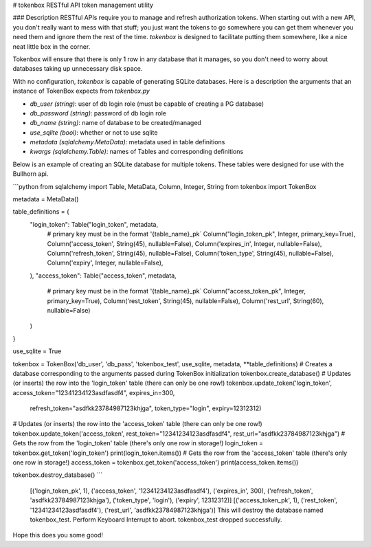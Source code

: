 
# tokenbox
RESTful API token management utility 

### Description
RESTful APIs require you to manage and refresh authorization tokens. When starting out with a new API, you don't really want to mess with that stuff; you just want the tokens to go somewhere you can get them whenever you need them and ignore them the rest of the time. `tokenbox` is designed to facilitate putting them somewhere, like a nice neat little box in the corner.

Tokenbox will ensure that there is only 1 row in any database that it manages, so you don't need to worry about databases taking up unnecessary disk space.

With no configuration, `tokenbox` is capable of generating SQLite databases. Here is a description the arguments that an instance of TokenBox expects from `tokenbox.py`

* `db_user (string)`: user of db login role (must be capable of creating a PG database)
* `db_password (string)`: password of db login role
* `db_name (string)`: name of database to be created/managed
* `use_sqlite (bool)`: whether or not to use sqlite
* `metadata (sqlalchemy.MetaData)`: metadata used in table definitions 
* `kwargs (sqlalchemy.Table)`: names of Tables and corresponding definitions 

Below is an example of creating an SQLite database for multiple tokens. These tables were designed for use with the Bullhorn api.


```python
from sqlalchemy import Table, MetaData, Column, Integer, String
from tokenbox import TokenBox

metadata = MetaData()

table_definitions = {
    "login_token": Table("login_token", metadata,
        # primary key must be in the format '{table_name}_pk`
        Column("login_token_pk", Integer, primary_key=True),
        Column('access_token', String(45), nullable=False),
        Column('expires_in', Integer, nullable=False),
        Column('refresh_token', String(45), nullable=False),
        Column('token_type', String(45), nullable=False),
        Column('expiry', Integer, nullable=False),
    ),
    "access_token": Table("access_token", metadata,
        # primary key must be in the format '{table_name}_pk`                      
        Column("access_token_pk", Integer, primary_key=True),
        Column('rest_token', String(45), nullable=False),
        Column('rest_url', String(60), nullable=False)
    )
}

use_sqlite = True

tokenbox = TokenBox('db_user', 'db_pass', 'tokenbox_test', use_sqlite, metadata, **table_definitions)
# Creates a database corresponding to the arguments passed during TokenBox initialization
tokenbox.create_database()
# Updates (or inserts) the row into the 'login_token' table (there can only be one row!)
tokenbox.update_token('login_token', access_token="12341234123asdfasdf4", expires_in=300,
                      refresh_token="asdfkk23784987123khjga", token_type="login", expiry=12312312)
# Updates (or inserts) the row into the 'access_token' table (there can only be one row!)
tokenbox.update_token('access_token', rest_token="12341234123asdfasdf4", rest_url="asdfkk23784987123khjga")
# Gets the row from the 'login_token' table (there's only one row in storage!)
login_token = tokenbox.get_token('login_token')
print(login_token.items())
# Gets the row from the 'access_token' table (there's only one row in storage!)
access_token = tokenbox.get_token('access_token')
print(access_token.items())

tokenbox.destroy_database()
```

    [('login_token_pk', 1), ('access_token', '12341234123asdfasdf4'), ('expires_in', 300), ('refresh_token', 'asdfkk23784987123khjga'), ('token_type', 'login'), ('expiry', 12312312)]
    [('access_token_pk', 1), ('rest_token', '12341234123asdfasdf4'), ('rest_url', 'asdfkk23784987123khjga')]
    This will destroy the database named tokenbox_test. Perform Keyboard Interrupt to abort.
    tokenbox_test dropped successfully.


Hope this does you some good!
